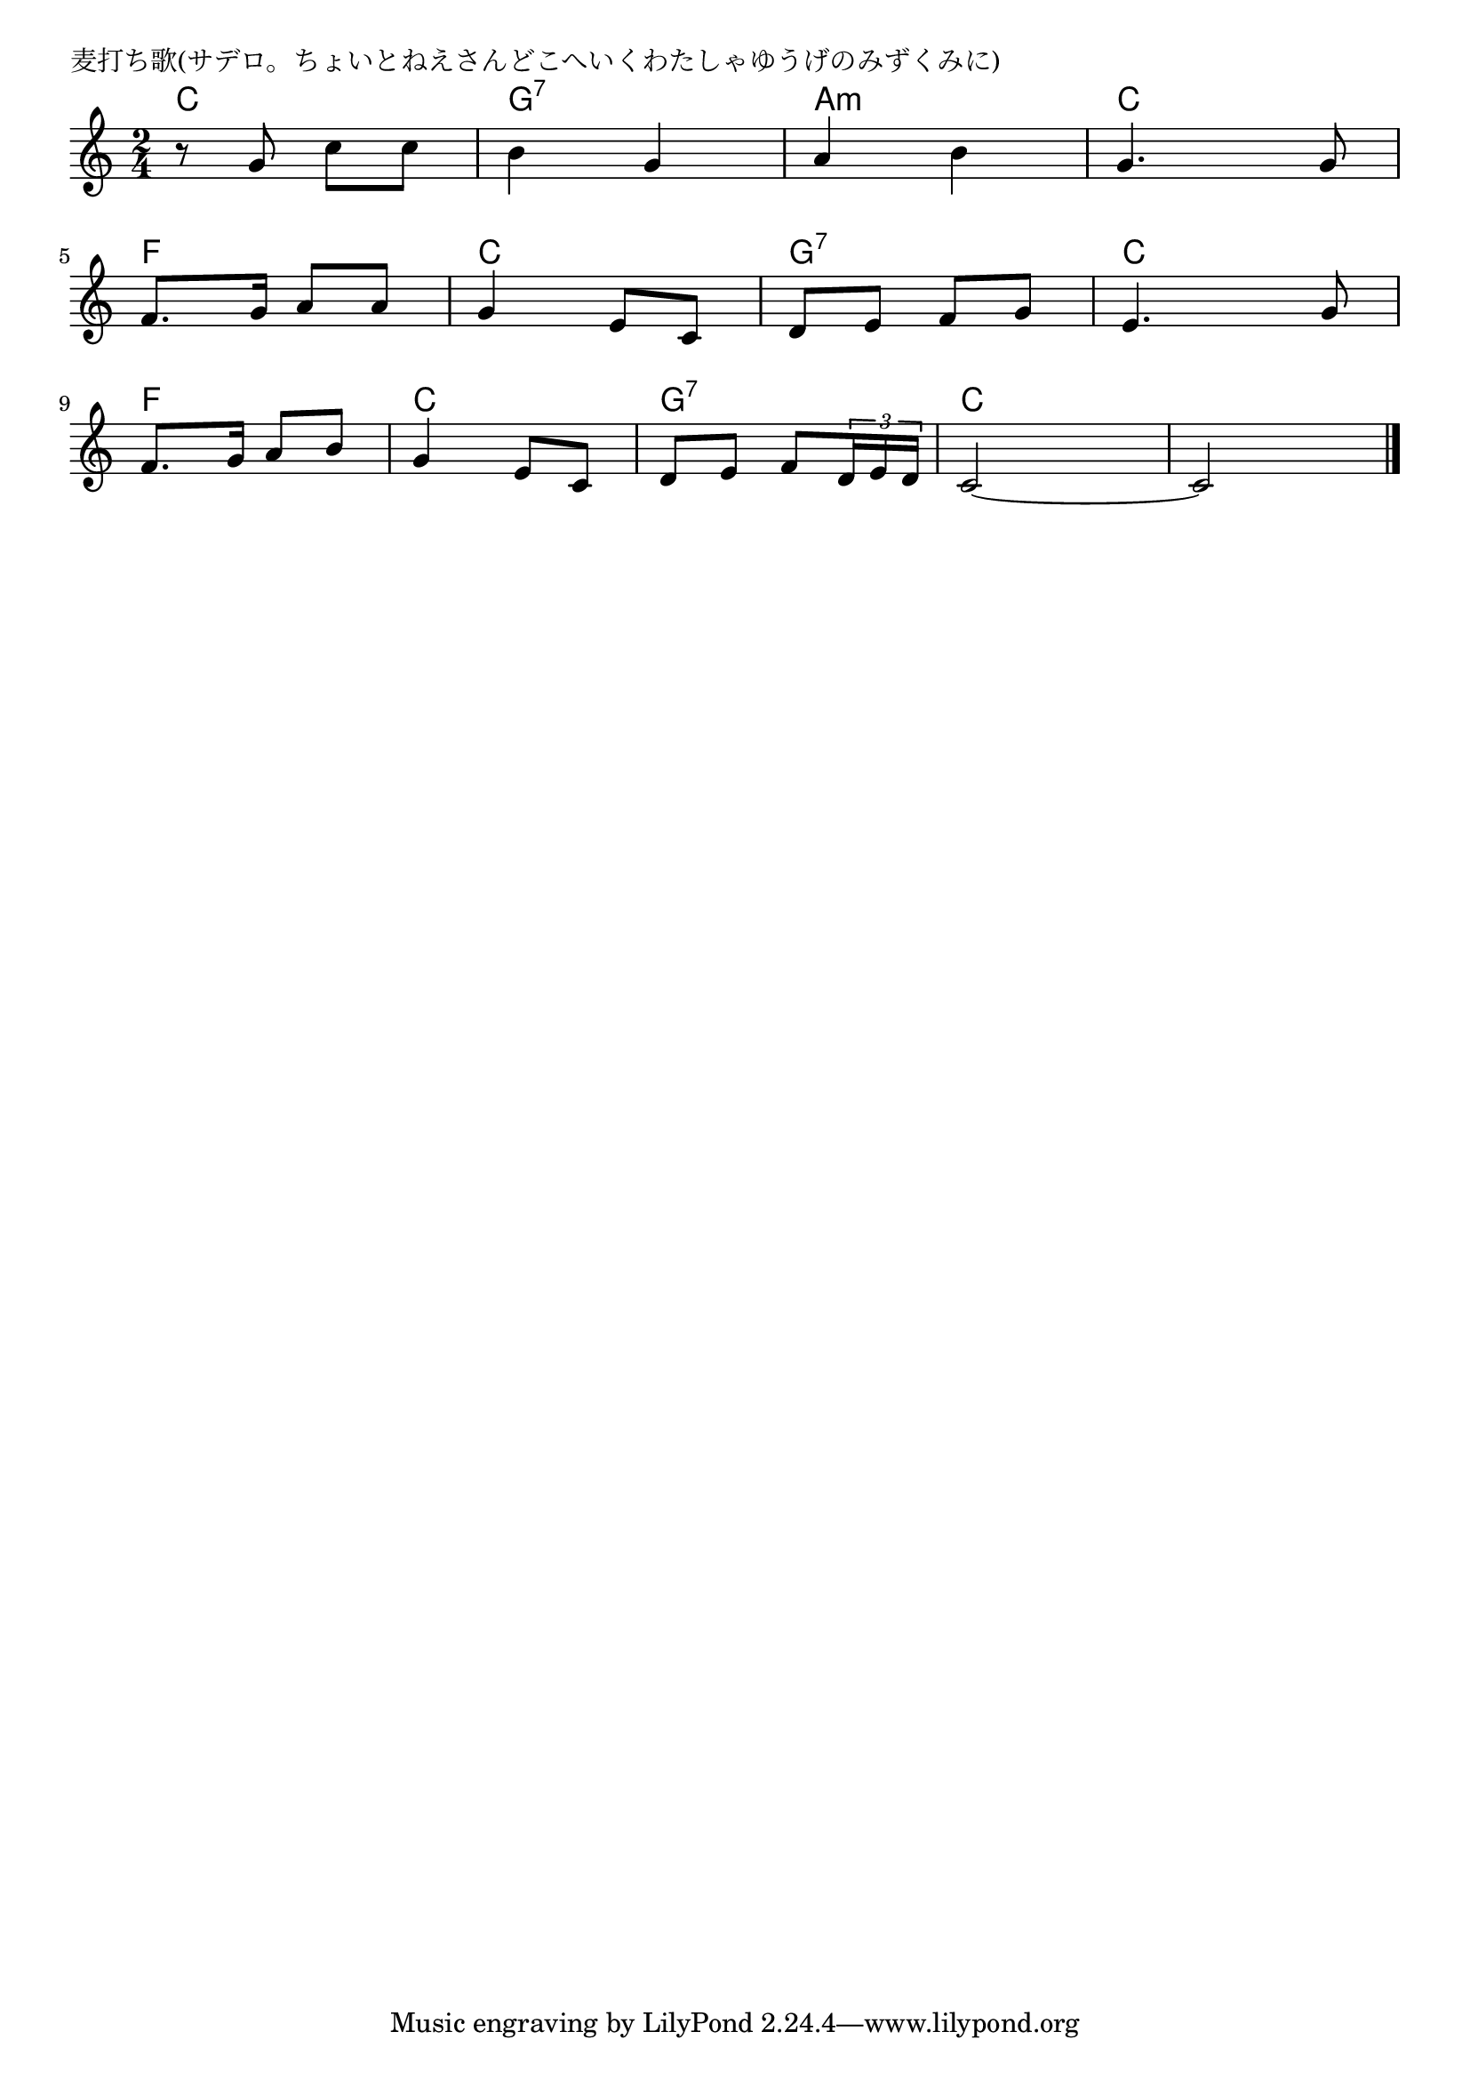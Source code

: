 \version "2.18.2"

% 麦打ち歌(サデロ。ちょいとねえさんどこへいくわたしゃゆうげのみずくみに)

\header {
piece = "麦打ち歌(サデロ。ちょいとねえさんどこへいくわたしゃゆうげのみずくみに)"
}

melody =
\relative c'' {
\key c \major
\time 2/4
\set Score.tempoHideNote = ##t
\tempo 4=100
\numericTimeSignature
%
r8 g  c c |
b4 g |
a b |
g4. g8 |
\break
f8. g16 a8 a |
g4 e8 c |
d e f g |
e4. g8 |
\break
f8. g16 a8 b |
g4 e8 c |
d e f \tuplet3/2{d16 e d} |
c2~ |
c2 


\bar "|."
}
\score {
<<
\chords {
\set noChordSymbol = ""
\set chordChanges=##t
%%
c4 c g:7 g:7 a:m a:m c c
f f c c g:7 g:7 c c
f f c c g:7 g:7 c c c c


}
\new Staff {\melody}
>>
\layout {
line-width = #190
indent = 0\mm
}
\midi {}
}